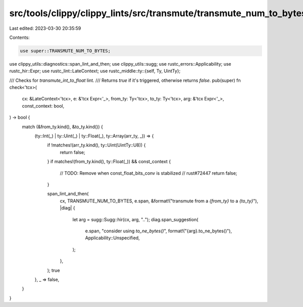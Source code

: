src/tools/clippy/clippy_lints/src/transmute/transmute_num_to_bytes.rs
=====================================================================

Last edited: 2023-03-30 20:35:59

Contents:

.. code-block:: rs

    use super::TRANSMUTE_NUM_TO_BYTES;
use clippy_utils::diagnostics::span_lint_and_then;
use clippy_utils::sugg;
use rustc_errors::Applicability;
use rustc_hir::Expr;
use rustc_lint::LateContext;
use rustc_middle::ty::{self, Ty, UintTy};

/// Checks for `transmute_int_to_float` lint.
/// Returns `true` if it's triggered, otherwise returns `false`.
pub(super) fn check<'tcx>(
    cx: &LateContext<'tcx>,
    e: &'tcx Expr<'_>,
    from_ty: Ty<'tcx>,
    to_ty: Ty<'tcx>,
    arg: &'tcx Expr<'_>,
    const_context: bool,
) -> bool {
    match (&from_ty.kind(), &to_ty.kind()) {
        (ty::Int(_) | ty::Uint(_) | ty::Float(_), ty::Array(arr_ty, _)) => {
            if !matches!(arr_ty.kind(), ty::Uint(UintTy::U8)) {
                return false;
            }
            if matches!(from_ty.kind(), ty::Float(_)) && const_context {
                // TODO: Remove when const_float_bits_conv is stabilized
                // rust#72447
                return false;
            }

            span_lint_and_then(
                cx,
                TRANSMUTE_NUM_TO_BYTES,
                e.span,
                &format!("transmute from a `{from_ty}` to a `{to_ty}`"),
                |diag| {
                    let arg = sugg::Sugg::hir(cx, arg, "..");
                    diag.span_suggestion(
                        e.span,
                        "consider using `to_ne_bytes()`",
                        format!("{arg}.to_ne_bytes()"),
                        Applicability::Unspecified,
                    );
                },
            );
            true
        },
        _ => false,
    }
}


